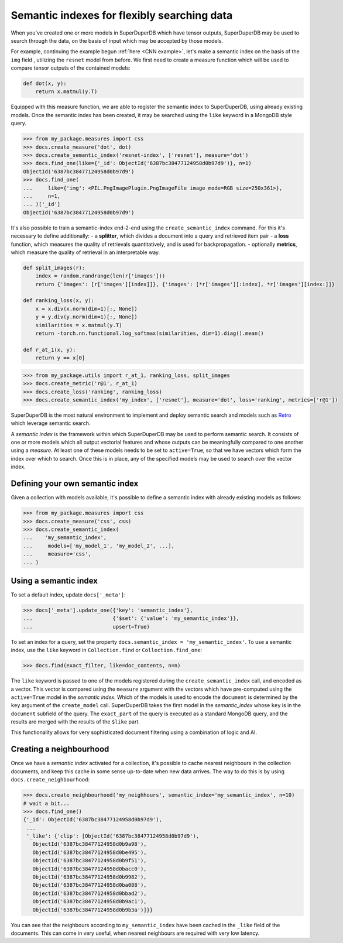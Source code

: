 Semantic indexes for flexibly searching data
============================================

When you've created one or more models in SuperDuperDB which have tensor outputs,
SuperDuperDB may be used to search through the data, on the basis of input which
may be accepted by those models.

For example, continuing the example begun :ref:`here <CNN example>`, 
let's make a semantic index on the basis of the ``img`` field ,
utilizing the ``resnet`` model from before. We first need to create a measure function
which will be used to compare tensor outputs of the contained models:

.. code-block:: python

    def dot(x, y):
        return x.matmul(y.T)

Equipped with this measure function, we are able to register the semantic index to
SuperDuperDB, using already existing models.
Once the semantic index has been created, it may be searched using the ``like`` keyword
in a MongoDB style query.

.. code-block:: python

    >>> from my_package.measures import css
    >>> docs.create_measure('dot', dot)
    >>> docs.create_semantic_index('resnet-index', ['resnet'], measure='dot')
    >>> docs.find_one(like={'_id': ObjectId('6387bc38477124958d0b97d9')}, n=1)
    ObjectId('6387bc38477124958d0b97d9')
    >>> docs.find_one(
    ...     like={'img': <PIL.PngImagePlugin.PngImageFile image mode=RGB size=250x361>},
    ...     n=1,
    ... )['_id']
    ObjectId('6387bc38477124958d0b97d9')

It's also possible to train a semantic-index end-2-end using the ``create_semantic_index`` command.
For this it's necessary to define additionally:
- a **splitter**, which divides a document into a query and retrieved item pair
- a **loss** function, which measures the quality of retrievals quantitatively, and is used for backpropagation.
- optionally **metrics**, which measure the quality of retrieval in an interpretable way.

.. code-block:: python

    def split_images(r):
        index = random.randrange(len(r['images']))
        return {'images': [r['images'][index]]}, {'images': [*r['images'][:index], *r['images'][index:]]}

    def ranking_loss(x, y):
        x = x.div(x.norm(dim=1)[:, None])
        y = y.div(y.norm(dim=1)[:, None])
        similarities = x.matmul(y.T)
        return -torch.nn.functional.log_softmax(similarities, dim=1).diag().mean()

    def r_at_1(x, y):
        return y == x[0]


.. code-block:: python

    >>> from my_package.utils import r_at_1, ranking_loss, split_images
    >>> docs.create_metric('r@1', r_at_1)
    >>> docs.create_loss('ranking', ranking_loss)
    >>> docs.create_semantic_index('my_index', ['resnet'], measure='dot', loss='ranking', metrics=['r@1'])

SuperDuperDB is the most natural environment to implement and deploy semantic search and
models such as
`Retro <https://www.deepmind.com/publications/improving-language-models-by-retrieving-from-trillions-of-tokens>`_
which leverage semantic search.

A *semantic index* is the framework within which SuperDuperDB may be used to perform semantic search.
It consists of one or more models which all output vectorial features and whose outputs can be
meaningfully compared to one another using a *measure*. At least one of these models needs to
be set to ``active=True``, so that we have vectors which form the index over which to search.
Once this is in place, any of the specified models may be used to search over the vector index.

Defining your own semantic index
--------------------------------

Given a collection with models available, it's possible to define a semantic index with already
existing models as follows:

.. code-block:: python

    >>> from my_package.measures import css
    >>> docs.create_measure('css', css)
    >>> docs.create_semantic_index(
    ...    'my_semantic_index',
    ...     models=['my_model_1', 'my_model_2', ...],
    ...     measure='css',
    ... )

Using a semantic index
----------------------

To set a default index, update ``docs['_meta']``:

.. code-block:: python

    >>> docs['_meta'].update_one({'key': 'semantic_index'},
    ...                          {'$set': {'value': 'my_semantic_index'}},
    ...                          upsert=True)

To set an index for a query, set the property ``docs.semantic_index = 'my_semantic_index'``.
To use a semantic index, use the ``like`` keyword in ``Collection.find`` or ``Collection.find_one``:

.. code-block:: python

    >>> docs.find(exact_filter, like=doc_contents, n=n)

The ``like`` keyword is passed to one of the models registered during the ``create_semantic_index`` call,
and encoded as a vector. This vector is compared using the ``measure`` argument with the
vectors which have pre-computed using the ``active=True`` model in the *semantic index*.
Which of the models is used to encode the ``document`` is determined by the ``key`` argument of
the ``create_model`` call. SuperDuperDB takes the first model in the *semantic_index* whose ``key``
is in the ``document`` subfield of the query. The ``exact_part`` of the query is executed as a
standard MongoDB query, and the results are merged with the results of the ``$like`` part.

This functionality allows for very sophisticated document filtering using a combination of logic
and AI.

Creating a neighbourhood
------------------------

Once we have a *semantic index* activated for a collection, it's possible to cache
nearest neighbours in the collection documents, and keep this cache in some sense up-to-date
when new data arrives. The way to do this is by using ``docs.create_neighbourhood``:

.. code-block:: python

    >>> docs.create_neighbourhood('my_neighhours', semantic_index='my_semantic_index', n=10)
    # wait a bit...
    >>> docs.find_one()
    {'_id': ObjectId('6387bc38477124958d0b97d9'),
     ...
     '_like': {'clip': [ObjectId('6387bc38477124958d0b97d9'),
       ObjectId('6387bc38477124958d0b9a98'),
       ObjectId('6387bc38477124958d0be495'),
       ObjectId('6387bc38477124958d0b9f51'),
       ObjectId('6387bc38477124958d0bacc0'),
       ObjectId('6387bc38477124958d0b9982'),
       ObjectId('6387bc38477124958d0ba088'),
       ObjectId('6387bc38477124958d0bbad2'),
       ObjectId('6387bc38477124958d0b9ac1'),
       ObjectId('6387bc38477124958d0b9b3a')]}}

You can see that the neighbours according to ``my_semantic_index`` have been cached in the ``_like``
field of the documents. This can come in very useful, when nearest neighbours are required with
very low latency.

